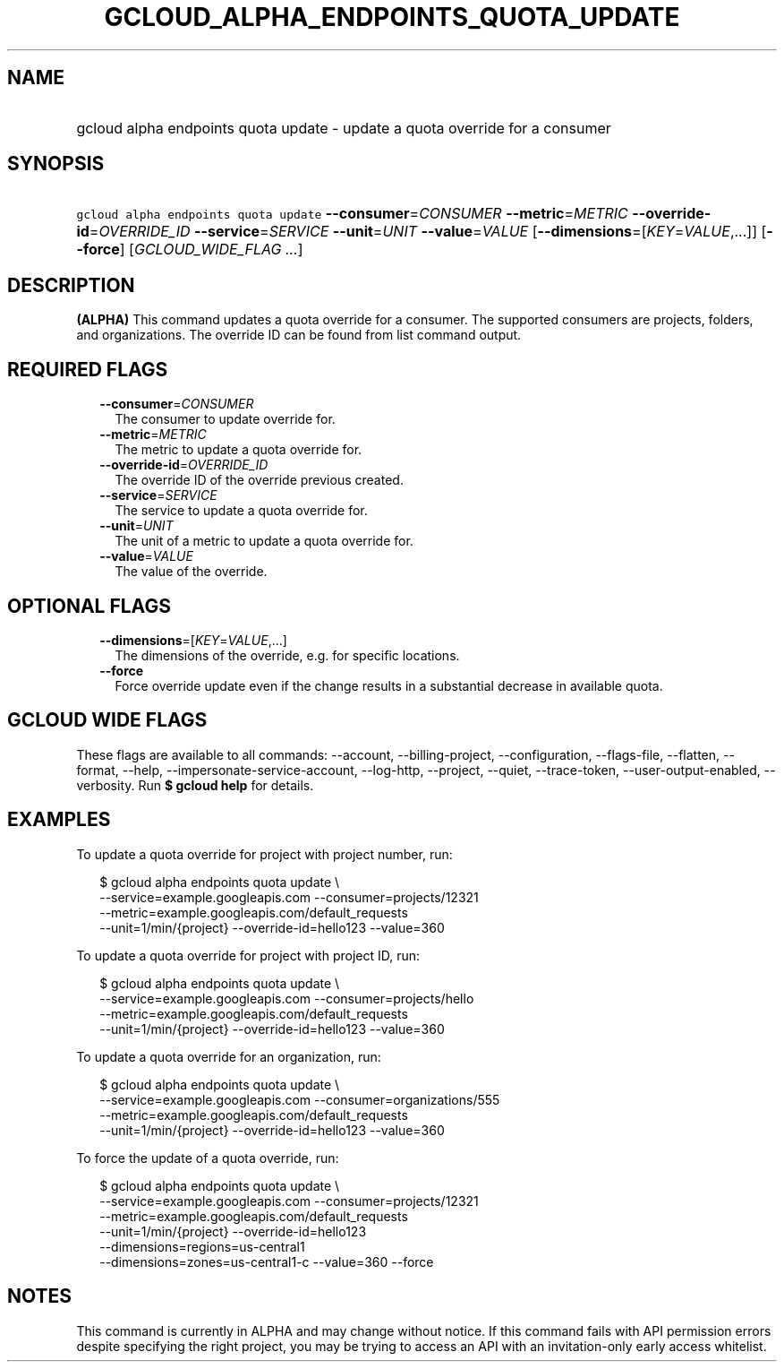 
.TH "GCLOUD_ALPHA_ENDPOINTS_QUOTA_UPDATE" 1



.SH "NAME"
.HP
gcloud alpha endpoints quota update \- update a quota override for a consumer



.SH "SYNOPSIS"
.HP
\f5gcloud alpha endpoints quota update\fR \fB\-\-consumer\fR=\fICONSUMER\fR \fB\-\-metric\fR=\fIMETRIC\fR \fB\-\-override\-id\fR=\fIOVERRIDE_ID\fR \fB\-\-service\fR=\fISERVICE\fR \fB\-\-unit\fR=\fIUNIT\fR \fB\-\-value\fR=\fIVALUE\fR [\fB\-\-dimensions\fR=[\fIKEY\fR=\fIVALUE\fR,...]] [\fB\-\-force\fR] [\fIGCLOUD_WIDE_FLAG\ ...\fR]



.SH "DESCRIPTION"

\fB(ALPHA)\fR This command updates a quota override for a consumer. The
supported consumers are projects, folders, and organizations. The override ID
can be found from list command output.



.SH "REQUIRED FLAGS"

.RS 2m
.TP 2m
\fB\-\-consumer\fR=\fICONSUMER\fR
The consumer to update override for.

.TP 2m
\fB\-\-metric\fR=\fIMETRIC\fR
The metric to update a quota override for.

.TP 2m
\fB\-\-override\-id\fR=\fIOVERRIDE_ID\fR
The override ID of the override previous created.

.TP 2m
\fB\-\-service\fR=\fISERVICE\fR
The service to update a quota override for.

.TP 2m
\fB\-\-unit\fR=\fIUNIT\fR
The unit of a metric to update a quota override for.

.TP 2m
\fB\-\-value\fR=\fIVALUE\fR
The value of the override.


.RE
.sp

.SH "OPTIONAL FLAGS"

.RS 2m
.TP 2m
\fB\-\-dimensions\fR=[\fIKEY\fR=\fIVALUE\fR,...]
The dimensions of the override, e.g. for specific locations.

.TP 2m
\fB\-\-force\fR
Force override update even if the change results in a substantial decrease in
available quota.


.RE
.sp

.SH "GCLOUD WIDE FLAGS"

These flags are available to all commands: \-\-account, \-\-billing\-project,
\-\-configuration, \-\-flags\-file, \-\-flatten, \-\-format, \-\-help,
\-\-impersonate\-service\-account, \-\-log\-http, \-\-project, \-\-quiet,
\-\-trace\-token, \-\-user\-output\-enabled, \-\-verbosity. Run \fB$ gcloud
help\fR for details.



.SH "EXAMPLES"

To update a quota override for project with project number, run:

.RS 2m
$ gcloud alpha endpoints quota update \e
    \-\-service=example.googleapis.com \-\-consumer=projects/12321
  \-\-metric=example.googleapis.com/default_requests
  \-\-unit=1/min/{project} \-\-override\-id=hello123 \-\-value=360
.RE

To update a quota override for project with project ID, run:

.RS 2m
$ gcloud alpha endpoints quota update \e
    \-\-service=example.googleapis.com \-\-consumer=projects/hello
  \-\-metric=example.googleapis.com/default_requests
  \-\-unit=1/min/{project} \-\-override\-id=hello123 \-\-value=360
.RE

To update a quota override for an organization, run:

.RS 2m
$ gcloud alpha endpoints quota update \e
    \-\-service=example.googleapis.com \-\-consumer=organizations/555
  \-\-metric=example.googleapis.com/default_requests
  \-\-unit=1/min/{project} \-\-override\-id=hello123 \-\-value=360
.RE

To force the update of a quota override, run:

.RS 2m
$ gcloud alpha endpoints quota update \e
    \-\-service=example.googleapis.com \-\-consumer=projects/12321
  \-\-metric=example.googleapis.com/default_requests
  \-\-unit=1/min/{project}  \-\-override\-id=hello123
  \-\-dimensions=regions=us\-central1
  \-\-dimensions=zones=us\-central1\-c \-\-value=360 \-\-force
.RE



.SH "NOTES"

This command is currently in ALPHA and may change without notice. If this
command fails with API permission errors despite specifying the right project,
you may be trying to access an API with an invitation\-only early access
whitelist.

